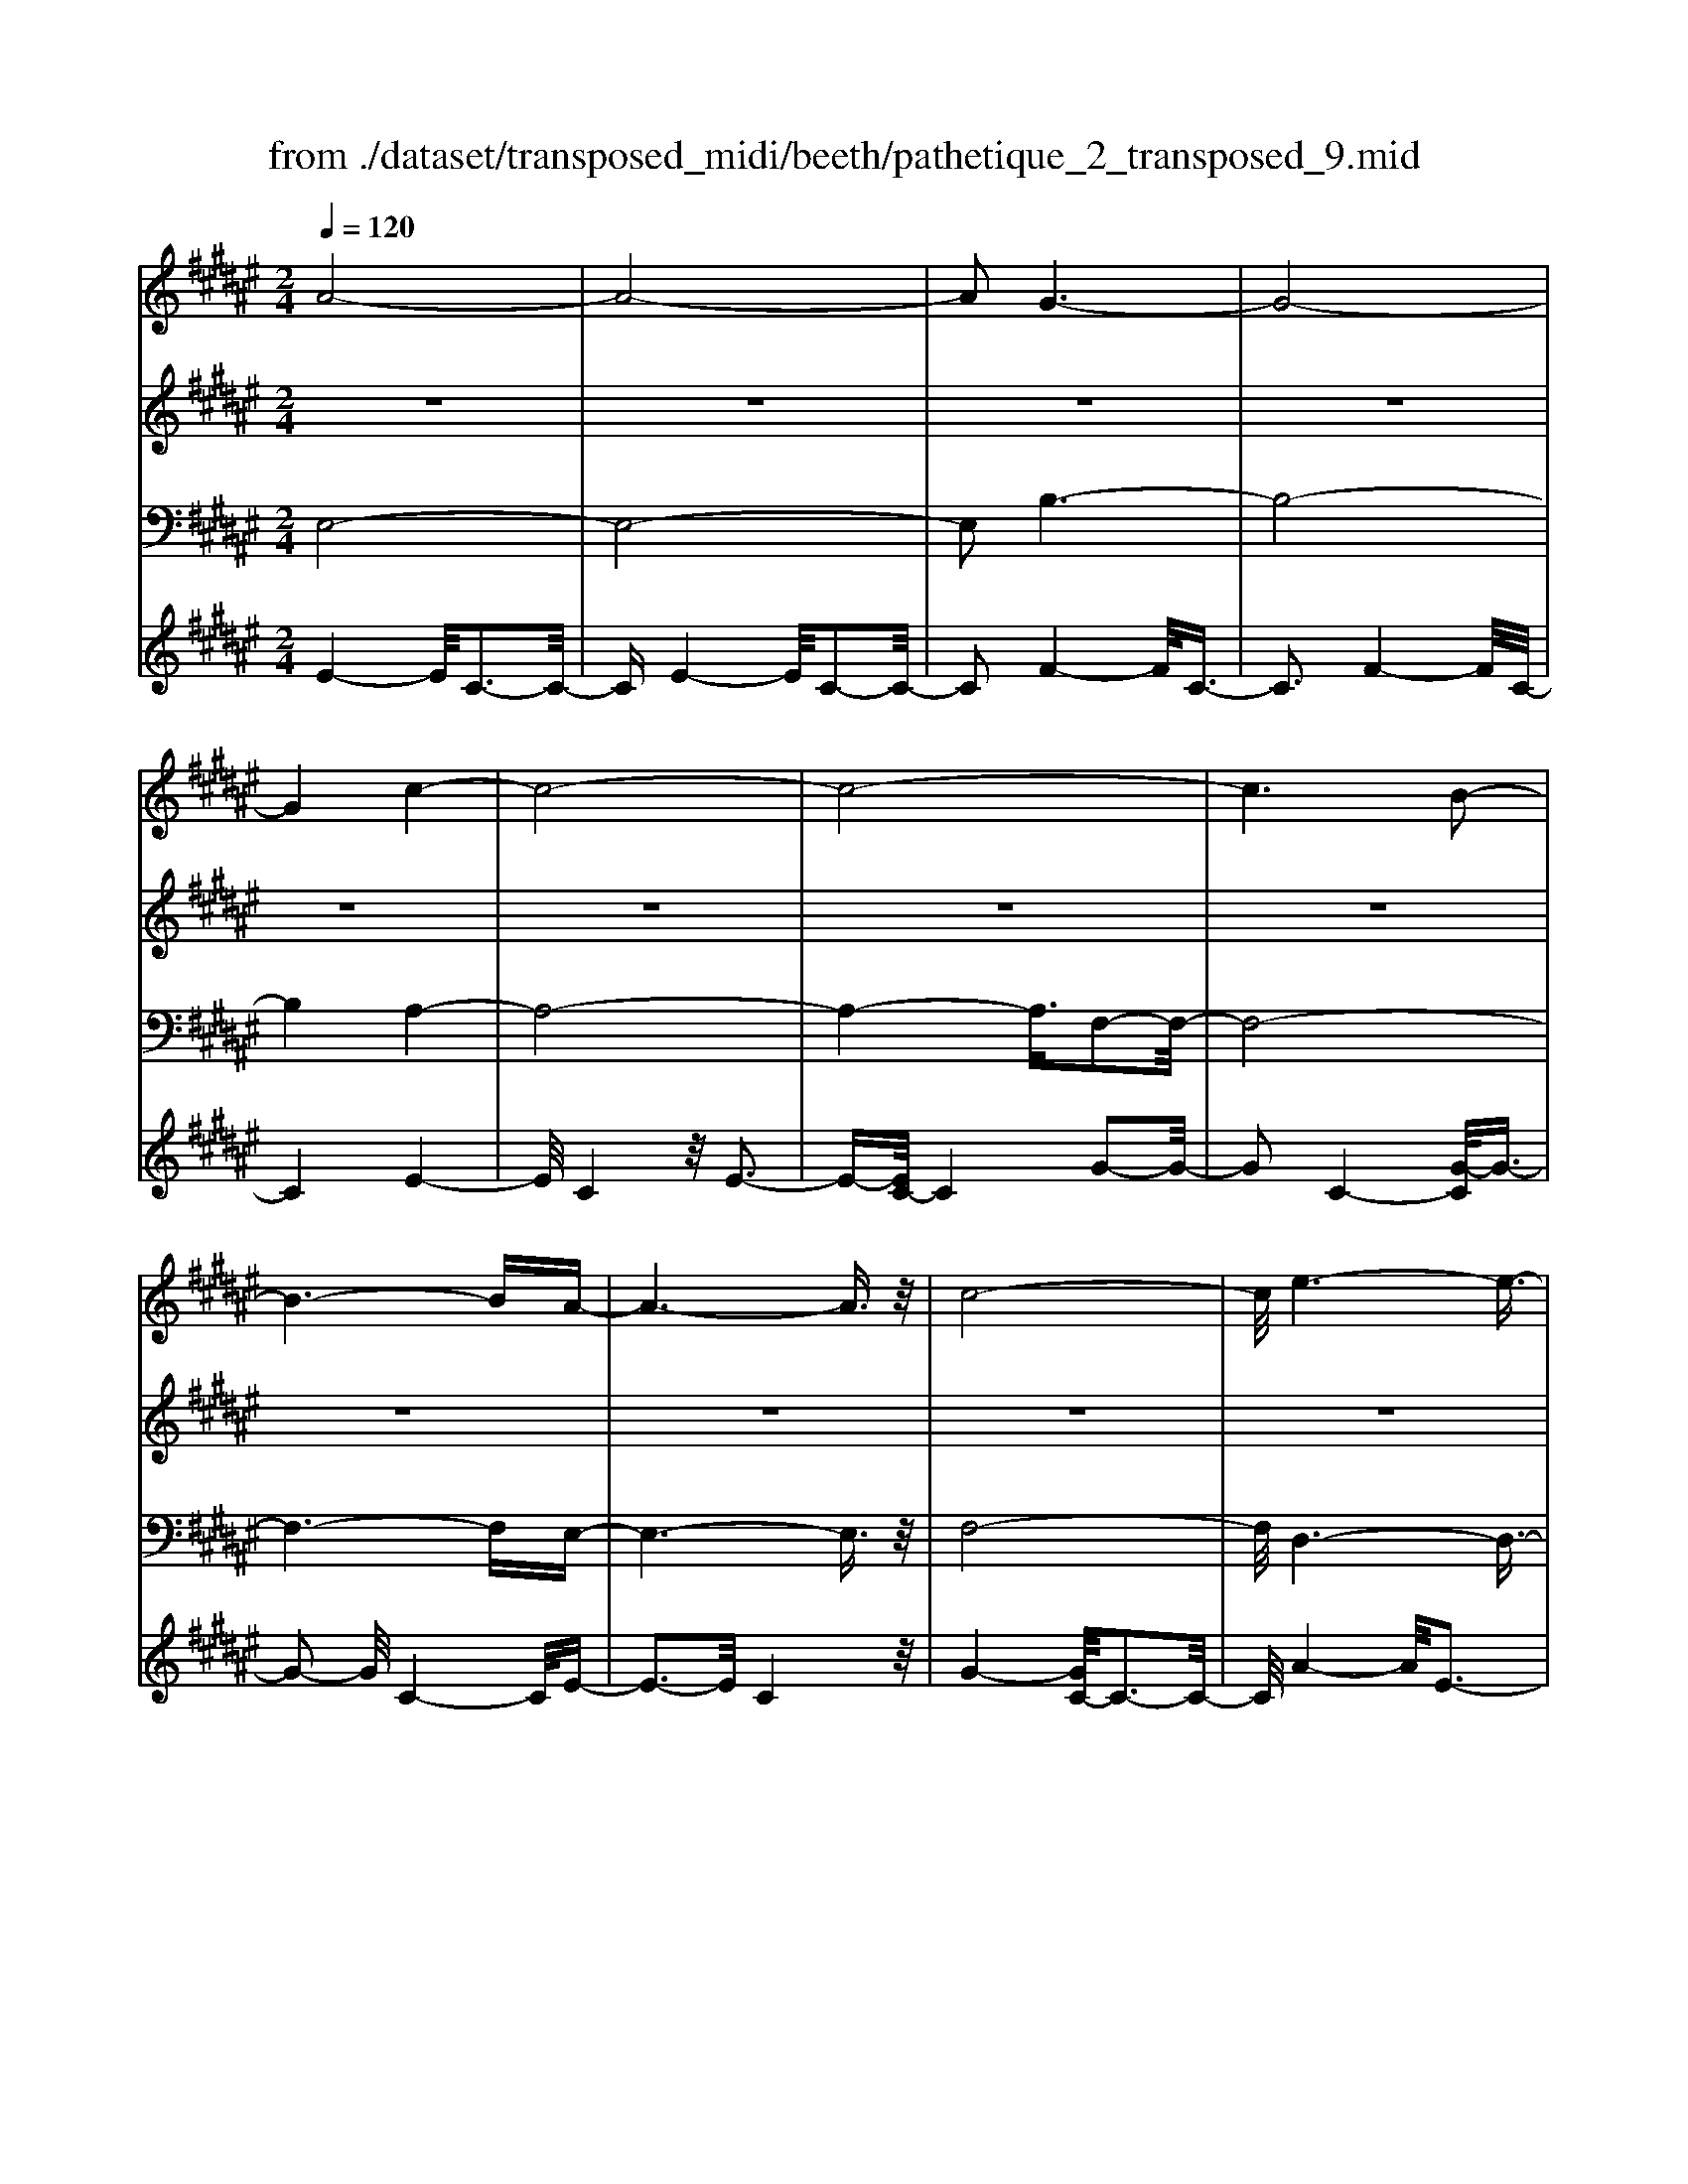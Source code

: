 X: 1
T: from ./dataset/transposed_midi/beeth/pathetique_2_transposed_9.mid
M: 2/4
L: 1/16
Q:1/4=120
K:F# % 6 sharps
V:1
%%MIDI program 1
A8-| \
A8-| \
A2 G6-| \
G8-|
G4 c4-| \
c8-| \
c8-| \
c6 B2-|
B6- BA-| \
A6- A3/2z/2| \
c8-| \
c/2e6-e3/2-|
e3/2g6-g/2-| \
g3c4-c-| \
c8-| \
c8-|
c4- c=d3-| \
=d6- d/2^d3/2-| \
d8-| \
d8|
G8-| \
G4- GA2-A/2B/2-| \
B3/2-[c-B]/2 c6-| \
c8-|
c3z/2=G4-G/2-| \
=G8-| \
=G4- GB3-| \
B8-|
B6- B/2z/2A-| \
A3-A/2G4-G/2| \
E4- E/2F3-F/2-| \
F3/2[G-F-]6[G-F-]/2|
[G-F-]8| \
[G-F-]4 [GF]/2E3-E/2-| \
E6- E/2A3/2-| \
Az/2c2-c/2 ze3|
z/2a6-a3/2-| \
a8-| \
a2- a/2g4-g3/2-| \
g8-|
g4 z/2c'3-c'/2-| \
c'8-| \
c'8-| \
c'6- c'/2b3/2-|
b6- b3/2a/2-| \
a8| \
c'8-| \
c'/2z/2e'6-e'-|
e'2 g'6-| \
g'3-[g'c'-]/2c'4-c'/2-| \
c'8-| \
c'8-|
c'4- c'z/2=d'2-d'/2-| \
=d'6- d'/2-[^d'-=d']/2^d'-| \
d'8-| \
d'8|
z/2g6-g3/2-| \
g4- g3/2a2-a/2| \
b2- [c'-b]/2c'4-c'3/2-| \
c'8-|
c'3-c'/2z/2 =g4-| \
=g8-| \
=g4- g3/2b2-b/2-| \
b8-|
b6- bz/2a/2-| \
a4 g4-| \
g/2e4-e/2f3-| \
f2 g6-|
g8-| \
g4- ge3-| \
e6- ez| \
z4 zA2a-|
a8-| \
a8-| \
a4- ae'3-| \
e'3/2f'4-[f'd'-]/2 d'2-|
d'2 z/2a'4-a'3/2-| \
a'8-| \
a'8-| \
[a'e'-]/2e'4f'3-f'/2-|
f'd'4-d'/2a2-a/2-| \
a8-| \
a8-| \
a3-a/2e'4-e'/2|
f'4- [f'd'-]/2d'3-d'/2-| \
d'/2z/2c'6-c'-| \
c'2 =c'6-| \
=c'6- c'3/2^c'/2-|
c'/2=c'z/2 ac' d'4-| \
d'3c'2-c'/2c'2-c'/2-| \
c'8-| \
c'6- c'3/2d/2-|
d8-| \
d/2-[fd-][dd]=d^dz/2e2a-| \
a=a3/2^a3/2 =c'2<a2| \
g2- g/2f'4-f'3/2-|
f'3-f'/2d'2z/2 c'2| \
=c'2 z/2a2g2z/2=g-| \
=ga2z/2^g2e2-e/2| \
d2- d/2c4-c3/2-|
c3-c/2z4z/2| \
G4- G/2F3-F/2-| \
FG4-[GF-]/2F2-F/2-| \
F3/2C4-C/2 [E-D-]2|
[E-D-]6 [ED]/2z/2[E-D-]| \
[ED]8| \
[E-D-]8| \
[ED]/2z/2[E-D-=C-]6[E-D-C-]|
[ED=C]2 [F-^C-G,-]6| \
[FCG,]3z4z| \
z8| \
z4 z/2G3-G/2-|
G3z/2c2-[c-c]/2 c2-| \
c2 =c4 z/2c3/2-| \
=c3A4-A/2A/2-| \
A4 =A4|
z/2=A4-A/2G3-| \
G3/2[G-F-]6[G-F-]/2| \
[G-F-]8| \
[G-F-]8|
[G-F-]8| \
[G-F-]8| \
[G-F-]8| \
[G-F-]8|
[G-F-]8| \
[G-F-]8| \
[G-F-]4 [GF]3/2A2-A/2-| \
A8-|
A8| \
G8-| \
G8-| \
G2 c6-|
c8-| \
c8-| \
c4 B4-| \
B4- BA3-|
A4- A3/2c2-c/2-| \
c6 z/2e3/2-| \
e6- e3/2g/2-| \
g8-|
g/2-[gc-]/2c6-c-| \
c8-| \
c8-| \
c2- c/2z/2=d4-d-|
=d4- [^d-=d]/2^d3-d/2-| \
d8-| \
d4- d3/2z/2 G2-| \
G8-|
G3A2-A/2B2-[c-B]/2| \
c8-| \
c8-| \
cz/2=G6-G/2-|
=G8-| \
=G3-[B-G]/2B4-B/2-| \
B8-| \
B4- B/2z/2A3-|
A3/2G4-G/2 E2-| \
E2- E/2F4-F[G-F-]/2| \
[G-F-]8| \
[G-F-]8|
[G-F-]2 [GF]/2E4-E3/2-| \
E4- [c-E]/2c3-c/2-| \
c3-c/2z/2 e4-| \
e2- e/2-[=a-e]/2a4-a-|
=a3/2g6-g/2| \
e6- e/2f3/2-| \
f4- fb3-| \
b3-b/2z4z/2|
z6 z3/2e/2-| \
e6 =a2-| \
=a4- a/2g3-g/2-| \
g3e4-e-|
e3/2e6-[ef-]/2| \
f4- f3/2z2z/2| \
z8| \
z2 z/2e4-e3/2-|
e/2-[=a-e]/2a6g-| \
g4- g3/2e2-e/2-| \
e4 [=e'-e-]4| \
[=e'-e-]2 [e'-e]/2e'2c'2=a3/2-|
=a/2z/2[a'-a-]6[a'-a]/2a'/2-| \
=a'3/2e'2=d'2z/2 [d''-d'-]2| \
[=d''-d'-]4 [d''-d']/2d''2b'3/2-| \
b'/2g'2z/2[=a'a]3 z2|
z3/2[c=A=G=E]3z3z/2| \
=d3z4z| \
z8| \
z8|
z2 =d6-| \
=d/2e6-e/2=e-| \
=e4- e3/2=d2-d/2-| \
=d4 c4-|
c2- c/2=g4-g3/2-| \
=gz6z| \
z4 z=d3-| \
=d3-d/2e4-e/2-|
e2 =d6-| \
=d/2c6-c/2=c-| \
=c8-| \
=c8-|
=c2- c/2c4-c3/2-| \
=cc6-c-| \
=c8-| \
=c4- c/2c3-c/2-|
=c3z/2B4-B/2-| \
B8-| \
B6- BB-| \
B6- B/2A3/2-|
A8-| \
A4- AG3-| \
G8-| \
G3-G/2c4-c/2-|
c8-| \
c8-| \
c/2B6-Bz/2| \
A6- Ac-|
c6 e2-| \
e4- eg3-| \
g4- g/2c3-c/2-| \
c8-|
c8-| \
c3/2z/2 =d6-| \
=d3/2^d6-d/2-| \
d6- d3/2-[dG-]/2|
G8-| \
G2 A2 B2 c2-| \
c8-| \
c4- c/2=G3-G/2-|
=G8-| \
=G2- G/2-[B-G]/2B4-B-| \
B8-| \
BB2-B/2A2-A/2 G2-|
G/2G2-G/2E2-E/2F2-F/2| \
[G-F-]8| \
[G-F-]6 [GF]3/2E/2-| \
E6- E3/2A/2-|
A3/2z/2 c2 z/2e2za/2-| \
a8-| \
a6 z/2g3/2-| \
g8-|
g4- g/2-[c'-g]/2c'3-| \
c'8-| \
c'8-| \
c'3/2z/2 b6-|
ba6-a| \
c'6- c'e'-| \
e'6 z/2g'3/2-| \
g'6 c'2-|
c'8-| \
c'8-| \
c'3=d'4-d'-| \
=d'2- d'/2^d'4-d'3/2-|
d'8-| \
d'g6-g-| \
g3-g/2a2b3/2-[c'-b]/2c'/2-| \
c'8-|
c'4- c'3/2=g2-g/2-| \
=g8-| \
=g4 b4-| \
b8-|
b2- [b-b]/2b2a2-a/2g-| \
gz/2g2-g/2 e2- e/2f3/2-| \
f[e-A-]6[e-A-]| \
[e-A-]2 [eA]/2z4z3/2|
z8| \
z4 z3/2c'2-c'/2-| \
c'4- c'/2=d'2-d'/2^d'-| \
d'8-|
d'3-d'/2c'3z/2b-| \
b2 a3g3| \
z/2e3f2-f/2 b2-| \
b/2g2-[gf-]/2f2e3|
ge fe2-e/2ac3/2-| \
c8| \
z8| \
z3/2[c''-c'-]6[c''-c'-]/2|
[c''c']/2[=d''-d'-]2[d''d']/2[^d''-d'-]4[d''-d'-]| \
[d''-d'-]6 [d''d']3/2[c''-c'-]/2| \
[c''-c'-]2 [c''c']/2z/2[b'b]3 [a'-a-]2| \
[a'a][g'g]3 z/2[e'e]3[f'-f-]/2|
[f'-f-]2 [f'f]/2[b'b]3[f'-f-]2[f'-f-]/2| \
[f'f]/2z/2[e'-e-]6[e'-e-]| \
[e'-e-]2 [e'e]/2z4z3/2| \
z2 z/2c'b3z/2a-|
a2 b3d'3| \
z/2c'3-[c'b-]/2 b3a-| \
a8-| \
a/2z6z3/2|
z/2az/2 [gf-]3[=gf-]3| \
[gf-]3f/2-[bf-]3[a-f-]3/2| \
[af-]2 [g-f-]3[gf]/2e2-e/2-| \
e6- ez|
z6 zA| \
G3z/2=G3^G3/2-| \
G3/2B3z/2A3-| \
[AG-]/2G3E4-E/2-|
E2- E/2z4z3/2| \
z3/2[E-C-A,-]6[E-C-A,-]/2| \
[ECA,]/2z6z[E-A,-E,-]/2|[E-A,-E,-]8|
[E-A,-E,-]8|[E-A,-E,-]8|[E-A,-E,-]8|[E-A,-E,-]8|
[EA,E,]3/2
V:2
%%MIDI program 1
z8| \
z8| \
z8| \
z8|
z8| \
z8| \
z8| \
z8|
z8| \
z8| \
z8| \
z8|
z8| \
z8| \
z8| \
z8|
z8| \
z8| \
z8| \
z8|
z8| \
z8| \
z8| \
z8|
z8| \
z8| \
z8| \
z8|
z8| \
z8| \
z8| \
z8|
z8| \
z8| \
z8| \
z8|
z/2A4-A/2c3-| \
c3/2A4-A/2 c2-| \
c2- c/2G4-G/2c-| \
c3z/2G4-G/2|
c4- c/2c3-c/2-| \
ce4c3-| \
c3/2e4-e/2 c2-| \
c2- c/2g4-[gc-]/2c-|
c3g4-g/2c/2-| \
c4 e4| \
c4- c/2g3-g/2-| \
ge4-e/2a2-a/2-|
a2 e4- e/2=c'3/2-| \
=c'3z/2f4-f/2| \
g4- [gf-]/2f3-f/2-| \
f/2g4-g/2f3-|
f-[g-f]/2g4f2-f/2-| \
f2 g4- g/2z/2f-| \
f3-f/2g4f/2-| \
f4 g4-|
g/2f4-f/2c3-| \
cf4-f/2c2-c/2-| \
c2 e4- e/2c3/2-| \
c2- c/2z/2e4-e/2c/2-|
c3z c4-| \
c/2A4c3-c/2-| \
cA4-A/2d2-d/2-| \
d2 B4 z/2d3/2-|
d3B3- B/2zB/2-| \
B3z B3-B/2z/2| \
z/2B3-B/2 zB3-| \
B/2z3/2 B4- B/2c3/2-|
c3B4-B/2z/2| \
c4- cA3-| \
A6- Az| \
z8|
z8| \
z8| \
z8| \
z8|
z8| \
z8| \
z8| \
z8|
z8| \
z8| \
z8| \
z8|
z8| \
z8| \
z8| \
z8|
z8| \
z8| \
z8| \
z8|
z8| \
z8| \
z8| \
z8|
z8| \
z8| \
z8| \
z8|
z8| \
z8| \
z8| \
z8|
z8| \
z8| \
z8| \
z8|
z8| \
z8| \
z8| \
z8|
z8| \
z8| \
z8| \
z8|
z8| \
z8| \
z8| \
z8|
z8| \
z8| \
z8| \
z8|
z8| \
z8| \
z8| \
z8|
z8| \
z8| \
z8| \
z8|
z8| \
z8| \
z8| \
z8|
z8| \
z8| \
z8| \
z8|
z8| \
z8| \
z8| \
z8|
z8| \
z8| \
z8| \
z8|
z8| \
z8| \
z8| \
z8|
z8| \
z8| \
z8| \
z8|
z8| \
z8| \
z8| \
z8|
z8| \
z8| \
z3z/2[c=A]3/2z [cA]3/2z/2| \
z/2[c=A]3/2 z/2[cA]3/2 z[cA]3/2z/2[c-A-]|
[c=A]/2z[cA]3/2z/2[cA]3/2z [cA]3/2z/2| \
[c=A]3/2z/2 [cA]3/2z[cA]3/2 z/2[cB]3/2| \
z/2[cB]3/2 z/2[cB]3/2 z[cB]3/2z/2[c-B-]| \
[cB]/2z/2[cB]3/2z/2[cB]3/2z/2[cB]3/2z/2[c-B-]|
[cB]/2z/2[cB]3/2z/2[cB]3/2z[cB]3/2z/2[c-=A-]/2| \
[c=A]z/2[cA]3/2z/2[cA]3/2z/2[cA]3/2z| \
[c=A]3/2z/2 [cA]3/2z/2 [cA]3/2z/2 [cA]3/2z/2| \
z/2[c=A]3/2 z/2[cA]3/2 z/2[cA]3/2 z/2[cA]3/2|
z[cG]3/2z/2[cG]3/2z/2[cG]3/2z/2[c-G-]| \
[cG]/2z[cG]3/2z/2[cG]3/2z/2[cGF]3/2z/2[c-G-F-]/2| \
[cGF]z/2[cGF]3/2z/2[cGF]3/2z/2[cGF]3/2z/2[c-G-F-]/2| \
[cGF]z/2[c=A]3/2z/2[cA]3/2z [cA]3/2z/2|
[c=A]3/2z/2 [cA]3/2z/2 [cA]3/2z[cA]3/2| \
z/2[c=A]3/2 z/2[cA]3/2 z/2[cA]3/2 z[c-A-]| \
[c=A]/2z/2[cA]3/2z4z3/2| \
z8|
z8| \
z8| \
z8| \
z8|
z6 z[=A-E-]| \
[=AE]/2z/2[AE]3/2z/2[AE]3/2z[AE]3/2z/2[A-E-]/2| \
[=AE]z/2[AE]3/2z [AE]3/2z/2 [AE]3/2z/2| \
[=AE]3/2z[AE]3/2 z/2[AE]3/2 z/2[AE]3/2|
z[=AE]3/2z/2[AE]3/2z/2[AE]3/2z[A-E-]/2| \
[=AE]z/2[AE]3/2z/2[AE]3/2z [AE]3/2z/2| \
[=AE]3/2z/2 [AE]3/2z[AE]3/2 z/2[AE]3/2| \
z/2[=AE]3/2 z/2[A=G]3/2 z[AG]3/2z/2[A-G-]|
[=A=G]/2z/2[AG]3/2z/2[AG]3/2z/2[AG]3/2z[A-G-]/2| \
[=A=G]z/2[AG]3/2z/2[AG]3/2z/2[AG]3/2z/2[A-G-]/2| \
[=A=G]z/2[AG]3/2z/2[AE]3/2z [AE]3/2z/2| \
[=AE]3/2z/2 [AE]3/2z[AE]3/2 z/2[AE]3/2|
z/2[=AE]3/2 z[AE]3/2z/2[AE]3/2z/2[A-E-]| \
[=AE]/2z/2[AE]3/2z[AE]3/2z/2[AE=C]3/2z/2[A-E-C-]/2| \
[=AE=C]z [AEC]3/2z/2 [AEC]3/2z/2 [AEC]3/2z/2| \
z/2[=AE=C]3/2 z/2[AEC]3/2 z/2[AEC]3/2 z[A-E-C-]|
[=AE=C]/2z/2[AEC]3/2z/2[AEC]3/2z[AEC]3/2z/2[A-E-C-]/2| \
[=AE=C]z/2[AEC]3/2z [AEC]3/2z/2 [AEC]3/2z/2| \
[=AE=C]3/2z[AEC]3/2 z/2[AEC]3/2 z/2[AEC]3/2| \
z[=AE=C]3/2z/2[AEC]3/2z/2[AEC]3/2z[A-E-C-]/2|
[=AE=C]z/2[GEB,]3/2z/2[GEB,]3/2z [GEB,]3/2z/2| \
[GEB,]3/2z[GEB,]3/2 z/2[GEB,]3/2 z/2[GFB,]3/2| \
z[GFB,]3/2z/2[GFB,]3/2z/2[GFCB,]3/2z[G-F-C-B,-]/2| \
[GFCB,]z/2[GFCB,]2z4z/2|
z8| \
z8| \
z8| \
z8|
z8| \
z8| \
z8| \
z8|
z8| \
z8| \
z8| \
z8|
z8| \
z8| \
z8| \
z8|
z8| \
z8| \
z8| \
z8|
z8| \
z8| \
z8| \
z8|
z8| \
z8| \
z8| \
z8|
z4 z3/2A2-A/2| \
c2 z/2c2z/2A2-[c-A]/2c/2-| \
cz/2c2z/2 G2- G/2c3/2-| \
c/2z/2c3/2zG2-[c-G]/2 c3/2z/2|
c2 z/2c2-c/2e2z/2e/2-| \
ez/2c2-c/2 e2 z/2e3/2-| \
e/2c2-c/2g3/2zg3/2z/2c/2-| \
c2 g2 z/2g2z/2c-|
c3/2e2e3/2z c2-| \
c/2g3/2 z/2g2z/2e2-e/2a/2-| \
a3/2z/2 a2 z/2e2-e/2=c'-| \
=c'z/2c'2z/2 f2- f/2g3/2-|
g/2z/2g2f2-f/2g3/2z| \
g3/2z/2 f2- f/2g3/2 zg-| \
gf2-f/2g2z/2 g2| \
z/2f2-f/2g2z/2g3/2z/2f/2-|
f2 g2 z/2g2z/2f-| \
f3/2c2z/2 c3/2z/2 f2-| \
f/2c2z/2c2z/2e2-e/2| \
c2 c3/2ze2-e/2c-|
cz/2c2z/2 c2- c/2A3/2-| \
A/2A3/2 zc2-c/2A2A/2-| \
A3/2z/2 d2- d/2B2z/2B-| \
B/2zd2-[dB-]/2 B3/2z/2 B2|
z/2f2-f/2B2z/2B2z/2| \
B2 z/2B2z/2B2
V:3
%%clef bass
%%MIDI program 1
E,8-| \
E,8-| \
E,2 B,6-| \
B,8-|
B,4 A,4-| \
A,8-| \
A,4- A,3/2F,2-F,/2-| \
F,8-|
F,6- F,E,-| \
E,6- E,3/2z/2| \
F,8-| \
F,/2D,6-D,3/2-|
D,3/2D6-D/2-| \
D3C4-C-| \
C8-| \
C4- C/2C,3-C,/2-|
C,8-| \
C,6- C,/2B,,3/2-| \
B,,8-| \
B,,8|
B,8-| \
B,8-| \
B,3/2z/2 A,6-| \
A,8-|
A,3-A,/2D,4-D,/2-| \
D,8-| \
D,4- D,z/2G,,2-G,,/2-| \
G,,8-|
G,,6- G,,C,-| \
C,8-| \
C,8-| \
C,3/2E,,6-E,,/2-|
E,,2- E,,/2-[E,-E,,]/2E,4-E,-| \
E,4 z/2[A,-E,,-]2[A,E,,-]/2E,,/2-[C-E,,-]/2| \
[CE,,-]2 E,,-[E-E,,-]2[EE,,-]/2E,,z3/2| \
z8|
z/2E,6-E,3/2-| \
E,8-| \
E,2- E,/2B,4-B,3/2-| \
B,8-|
B,4 z/2A,3-A,/2-| \
A,8-| \
A,6 F,2-| \
F,8-|
F,6- F,3/2E,/2-| \
E,8| \
F,8-| \
F,/2z/2D,6-D,-|
D,2 D,6-| \
D,3-D,/2z4z/2| \
z8| \
z8|
z8| \
z8| \
z8| \
z8|
z8| \
z8| \
z8| \
z8|
z4 D,4-| \
D,8-| \
D,4- D,3/2G,2-G,/2-| \
G,8-|
G,6- G,z/2C,/2-| \
C,8-| \
C,8-| \
C,3/2-[E,-C,]/2 E,6-|
E,8-| \
E,4- E,/2-[E-E,-]3[E-E,-]/2| \
[E-E,-]6 [EE,]/2z3/2| \
z8|
z8| \
z8| \
z8| \
z8|
z8| \
z8| \
z8| \
z8|
z8| \
z8| \
z8| \
z8|
z8| \
z8| \
z8| \
z8|
z8| \
z8| \
z8| \
z8|
z8| \
z8| \
z8| \
z8|
z8| \
z8| \
z8| \
z2 [F-C-]6|
[FC]3z4z| \
z8| \
z8| \
z6 [C-G,,-]2|
[C-G,,-]2 [CG,,-]/2[=C-G,,-]3[CG,,-]/2 G,,-[C-G,,-]| \
[=C-G,,-]3[CG,,-]/2[A,-G,,-]3[A,G,,-]/2G,,-| \
[A,-G,,-]4 [A,G,,-]/2[=A,-G,,-]3[A,G,,-]/2| \
G,,-[=A,-G,,-]4[A,G,,-]/2[G,-G,,-]2[G,-G,,-]/2|
[G,G,,]2 C,6-| \
C,3z4z/2G,/2-| \
G,4 F,4-| \
F,/2G,4-G,/2F,3-|
F,-[F,C,-]/2C,4z/2 [E-D-G,,-]2| \
[E-D-G,,-]8| \
[E-D-G,,-]6 [E-D-G,,-]3/2[E-ED-DG,-G,,]/2| \
[E-D-G,-]8|
[E-D-G,-]8| \
[EDG,]3/2[D-C,-]4[DC,-]/2 [=D-C,-]2| \
[=DC,-]3/2C,-[D-C,-]4[DC,-]/2[C-C,-]| \
[C-C,-]2 [CC,-]/2C,3/2- [C-C,-]4|
[CC,-]/2[=C-^C,-]3[=C^C,-]/2 C,-[=C-^C,-]3| \
[=C^C,-]3/2[C-C,-]3[CC,-]/2C,3/2-[C-C,-]3/2| \
[CC,-]3[=D-C,-]3 [DC,-]/2C,-[D-C,-]/2| \
[=DC,-]4 [C-C,-]3[CC,-]/2C,/2-|
C,/2-[C-C,-]4[CC,-][=C-^C,-]2[=C-^C,-]/2| \
[=C^C,-]C,3/2-[=C-^C,-]4[=C^C,-][B,-C,-]/2| \
[B,-C,-]4 [B,C,]3/2z/2 [E,-E,,-]2| \
[E,-E,,-]8|
[E,-E,,-]8| \
[E,E,,]/2B,6-B,3/2-| \
B,8-| \
B,2- B,/2A,4-A,3/2-|
A,8-| \
A,4 F,4-| \
F,8-| \
F,4- F,3/2E,2-E,/2-|
E,6 F,2-| \
F,6- F,/2z/2D,-| \
D,8| \
D8-|
D-[DC-]/2C6-C/2-| \
C8-| \
C2- C/2C,4-C,3/2-| \
C,8-|
C,4- C,/2B,,3-B,,/2-| \
B,,8-| \
B,,6 z/2B,3/2-| \
B,8-|
B,8| \
A,8-| \
A,8-| \
A,3/2D,6-D,/2-|
D,8-| \
D,3-D,/2G,,4-G,,/2-| \
G,,8-| \
G,,4- G,,C,3-|
C,8-| \
C,6- C,3/2E,,/2-| \
E,,8-| \
E,,E,6-E,-|
E,2- E,/2E,,4-E,,3/2-| \
E,,4- E,,/2z3z/2| \
z4 [E-E,-]4| \
[E-E,-]8|
[EE,]3/2z6z/2| \
z6 z/2G3/2-| \
G6- GG-| \
Gz/2=G2^G3/2z/2G3/2z/2E/2-|
Ez/2F3/2z/2D3/2z/2C3/2z/2[E-E,-]/2| \
[E-E,-]8| \
[E-E,-]4 [EE,]/2z3z/2| \
z8|
z3/2C6-C/2-| \
C2 C2 =C2 ^C3/2z/2| \
=D3/2z/2 C3/2z/2 B,3/2z/2 =A,3/2z/2| \
G,3/2z[E-E,-]4[E-E,-]3/2|
[E-E,-]6 [EE,]3/2z/2| \
z8| \
z8| \
z8|
z8| \
z8| \
z8| \
z8|
z8| \
z8| \
z8| \
z8|
z3/2[=D-D,-]6[D-D,-]/2| \
[=D-D,-]6 [DD,]/2z3/2| \
z8| \
z3z/2=E4-E/2-|
=E4 E2 D2| \
=E3/2zE3/2 z/2=D3/2 z/2C3/2| \
z/2B,3/2 z/2=A,3/2 z/2=D3-D/2-| \
=D8-|
=D3/2z6z/2| \
z8| \
zD,, zE,, z=A,, z3/2=C,/2-| \
=C,/2zD,z3/2 E,4-|
E,2- E,/2z4z3/2| \
z3D,, zE,, z3/2=A,,/2-| \
=A,,/2z=C,z3/2 D,z E,2-| \
E,4- E,/2z3z/2|
z4 z=D, z3/2E,/2-| \
E,/2zG,3-G,/2z3| \
z2 z/2C,zF,zG,3/2-| \
G,2 z4 [E,-E,,-]2|
[E,-E,,-]8| \
[E,-E,,-]4 [E,E,,]/2B,3-B,/2-| \
B,8-| \
B,3A,4-A,-|
A,8-| \
A,z/2F,6-F,/2-| \
F,6- F,3/2E,/2-| \
E,6- E,/2F,3/2-|
F,4- F,3/2D,2-D,/2-| \
D,4- D,/2D3-D/2-| \
D4 z/2C3-C/2-| \
C8-|
C2- C/2C,4-C,3/2-| \
C,8-| \
C,B,,6-B,,-| \
B,,6- B,,3/2B,/2-|
B,8-| \
B,4- B,3/2-[B,A,-]/2 A,2-| \
A,8-| \
A,4 D,4-|
D,8-| \
D,2- D,/2G,,4-G,,3/2-| \
G,,8-| \
G,,/2-[C,-G,,]/2C,6-C,-|
C,6- C,3/2E,,/2-| \
E,,6- E,,E,-| \
E,6- E,[A,-E,,-]| \
[A,E,,-]E,,/2-[CE,,-]2E,,/2- [EE,,-]2 E,,z|
z6 zE,-| \
E,8-| \
E,4- E,3/2B,2-B,/2-| \
B,8-|
B,4 A,4-| \
A,8-| \
A,2 z/2F,4-F,3/2-| \
F,8-|
F,/2E,6-E,F,/2-| \
F,6- F,/2D,3/2-| \
D,4- D,3/2D,2-D,/2-| \
D,4- D,z/2C,zF,/2-|
F,/2z3/2 G,z3/2Cz3/2F| \
zG z3/2c4-c/2-| \
c8-| \
c2 B,,z3/2F,z3/2G,|
zB, z3/2Fz3/2 Gz| \
z/2B6-B3/2-| \
B6- B/2-[BA-]/2A-| \
A8-|
A4- AD3-| \
D8-| \
D3-D/2G,4-G,/2-| \
G,8-|
G,2 z6| \
z8| \
z8| \
z8|
z8| \
z8| \
z8| \
z8|
z8| \
z8| \
z8| \
z8|
z8| \
z8| \
z8| \
z8|
z8| \
z8| \
z8| \
z8|
z8| \
z8| \
z8| \
z3[f-c-]4[f-c-]|
[f-c-]8| \
[f-c-]6 [fc]/2[e-E-]3/2| \
[eE]8| \
z8|
z3/2[B-C-]6[B-C-]/2| \
[B-C-]8| \
[B-C-]4 [BC][A-E-]3| \
[A-E-]6 [AE]/2z3/2|
z6 z3/2[F-B,-C,-]/2| \
[F-B,-C,-]8| \
[F-B,-C,-]8| \
[FB,C,]3[A,-E,-]4[A,-E,-]|
[A,E,]2 z6| \
zE,,6-E,,| \
z6 zE,,-|E,,8-|
E,,8-|E,,8-|E,,8-|E,,8-|
E,,
V:4
%%clef treble
%%MIDI program 1
E4- E/2C3-C/2-| \
CE4-E/2C2-C/2-| \
C2 F4- F/2C3/2-| \
C3F4-F/2C/2-|
C4 E4-| \
E/2C4z/2E3-| \
E-[EC-]/2C4G2-G/2-| \
G2 C4- [G-C]/2G3/2-|
G2- G/2C4-C/2E-| \
E3-E/2C4z/2| \
G4- [GC-]/2C3-C/2-| \
C/2A4-A/2E3-|
E3/2=c4-c/2 E2-| \
E2- E/2z/2F4-F/2G/2-| \
G4 F4-| \
[G-F]/2G4F3-F/2-|
F/2-[G-F]/2G4F3-| \
F3/2G4-G/2 z/2F3/2-| \
F3G4F-| \
F3-F/2G4-G/2|
F4- F/2C3-C/2-| \
C/2z/2F4-[FC-]/2C2-C/2-| \
C3/2z/2 E4- E/2C3/2-| \
C2- C/2E4-E/2C-|
C3-C/2C4-C/2| \
A,4 z/2C3-C/2-| \
C/2-[CA,-]/2A,4z/2D2-D/2-| \
D2 B,4 D2-|
D2- D/2B,4z/2B,-| \
B,3z/2B,4z/2| \
B,4 z/2B,3-B,/2-| \
B,z/2B,4-B,/2 C2-|
C2- C/2z/2B,4-B,/2C/2-| \
C4- C/2z3z/2| \
z8| \
z8|
z/2E4-E/2C3-| \
C3/2E4-E/2 C2-| \
C2- C/2F4-F/2C-| \
C3z/2F4-F/2|
C4- C/2E3-E/2-| \
EC4E3-| \
E3/2C4-C/2 F2-| \
F2- F/2C4-[F-C]/2F-|
F3C4-C/2E/2-| \
E4 C4| \
F4- F/2C3-C/2-| \
CD4-D/2E,2-E,/2-|
E,2 D4- D/2E,3/2-| \
E,3z/2C,4-C,/2| \
F,4- [G,-F,]/2G,3-G,/2-| \
G,/2C4-C/2F3-|
F-[G-F]/2G4F2-F/2-| \
F2 G4- G/2z/2B,,-| \
B,,3-B,,/2F,4G,/2-| \
G,4 B,4-|
B,/2F4-F/2G3-| \
GF4-F/2B,2-B,/2-| \
B,2 A,4- A,/2-[C-A,-]3/2| \
[C-A,-]2 [CA,]/2z/2A,4-A,/2-[C-A,-]/2|
[CA,]4 A,4-| \
A,/2D4A,3-A,/2-| \
A,D4-D/2B,2-B,/2-| \
B,2 D4 z/2B,3/2-|
B,3D4-D/2G,/2-| \
G,4 C4-| \
C/2G,4-G,/2C3-| \
C2 z4 z/2C3/2-|
C3F4-F/2z/2| \
C4- Cz3| \
z8| \
z8|
z4 A4| \
A4 z/2A3-A/2-| \
A/2A4z/2A3-| \
Az/2A4z/2 A2-|
A2 z/2[AF=D]4z/2[A-F-D-]| \
[AF=D]3z/2[AFD]4[A-F-D-]/2| \
[A-F-=D-]3[AFD]/2z/2 [AE^D]4| \
z/2[AED]4z/2[A-E-D-]3|
[AED][AED]4z [=d-G-F-]2| \
[=dGF]2 z/2[dGF]4z/2[d-G-F-]| \
[=dGF]3[dGF]4z/2[^d-A-E-]/2| \
[d-A-E-]3[dAE]/2z/2 [dAE]4|
z/2[dAE]4[d-A-E-]3[d-A-E-]/2| \
[dAE]/2z[edG]4z/2 [e-d-G-]2| \
[edG]2 z/2[edG]4z/2[e-d-G-]| \
[edG]3z/2[ed=A]4z/2|
[e-d-=A-]4 [edA]/2z/2[e-=c-A-]3| \
[e=c=A]z/2[e-c-A-]4[ecA]/2 z/2[f-^c-^A-]3/2| \
[f-c-A-]2 [fcA]/2z/2[fcA]4z/2[f-c-A-]/2| \
[f-c-A-]3[fcA]/2z/2 [fcA]4|
z/2[cE]4z/2[c-E-]3| \
[cE]z/2[cE]4z/2 [c-E-]2| \
[cE]3/2z6z/2| \
z3z/2[fcG]4z/2|
[fcG]4 z/2[f-c-G-]3[f-c-G-]/2| \
[fcG]/2z4z[E-=C-G,-]2[E-C-G,-]/2| \
[E=CG,]3/2z/2 [ECG,]4 z/2[E-C-G,-]3/2| \
[E-=C-G,-]2 [ECG,]/2z4z3/2|
z8| \
z8| \
z8| \
z8|
z8| \
z8| \
z8| \
z8|
z8| \
z8| \
z8| \
z8|
z8| \
z8| \
z8| \
z8|
z8| \
z8| \
z8| \
z8|
z8| \
z8| \
z8| \
z8|
z8| \
z8| \
z6 z/2E3/2-| \
E3C4-C/2E/2-|
E4 C4-| \
C/2z/2F4-F/2C2-C/2-| \
C2 F4- F/2C3/2-| \
C3E4-E/2C/2-|
C3-C/2E4-E/2| \
C4- C/2G3-G/2-| \
GC4-[G-C]/2G2-G/2-| \
G3/2C4-C/2 E2-|
E2- E/2C4G3/2-| \
G3C4-C/2A/2-| \
A4 E4-| \
E/2=c4-c/2E3-|
E3/2z/2 F4- F/2G3/2-| \
G2- G/2-[GF-]/2F4G-| \
G3-G/2F4-[G-F]/2| \
G4 F4-|
F/2G4-G/2z/2F2-F/2-| \
F2 G4 F2-| \
F2- F/2G4-G/2F-| \
F3-F/2C4F/2-|
F4 C4-| \
C/2E4-E/2C3-| \
Cz/2E4-E/2 C2-| \
C2- C/2C4-C/2A,-|
A,3C4-C/2A,/2-| \
A,4 D4-| \
D/2B,4z/2D3-| \
D3/2B,3-B,/2z B,2-|
B,3/2zB,3-B,/2 zB,-| \
B,2- B,/2zB,3-B,/2z| \
z/2B,4-B,/2C3-| \
C3/2B,4-B,/2 z/2C3/2-|
C3-C/2z4z/2| \
z8| \
z8| \
z8|
z8| \
z8| \
z8| \
z8|
z8| \
z8| \
z8| \
z8|
z8| \
z8| \
z8| \
z8|
z8| \
z8| \
z4 z[=EC=A,=G,]3/2z/2[E-C-A,-G,-]| \
[=EC=A,=G,]/2z/2[ECA,G,]3/2z/2[ECA,G,]3/2z[ECA,G,]3/2z/2[E-C-A,-G,-]/2|
[=EC=A,=G,]z/2[^E=DA,E,]3/2z/2[EDA,E,]3/2z [EDA,E,]3/2z/2| \
[E=D=A,E,]3/2z/2 [EDA,E,]3/2z[EDA,E,]3/2 z/2[G=EDB,]3/2| \
z/2[G=E=DB,]3/2 z/2[GEDB,]3/2 z/2[GEDB,]3/2 z[G-E-D-B,-]| \
[G=E=DB,]/2z/2[GEDB,]3/2z/2[=A^EDA,]3/2z[AEDA,]3/2z/2[A-E-D-A,-]/2|
[=AE=DA,]z/2[A,A,,]3/2z [A,A,,]3/2z/2 [A,A,,]3/2z/2| \
[=D-D,-]6 [DD,]/2z3/2| \
z8| \
z8|
z8| \
z8| \
z8| \
z8|
z8| \
z8| \
z8| \
z8|
z8| \
z8| \
z8| \
z8|
z8| \
z8| \
z8| \
z8|
z8| \
z8| \
z8| \
z6 z/2A,3/2-|
A,C2z/2C2z/2 E2-| \
[EC-]/2C3/2 z/2C2z/2F2-F/2C/2-| \
C3/2z/2 C3/2zF2-[FC-]/2C-| \
C/2z/2C2z/2E2-E/2 C2|
z/2C3/2 z/2E2-E/2C2z/2C/2-| \
C3/2z/2 G2- [GC-]/2CzC3/2| \
zG2-[GC-]/2C3/2z/2C2z/2| \
E2- E/2C2z/2C3/2z/2G-|
G3/2C2z/2 C2 A2-| \
A/2E2z/2E2z/2=c2-c/2| \
E2 z/2E2z/2F2-F/2G/2-| \
G3/2z/2 G2 z/2F2-[G-F]/2G|
zG3/2z/2F2-F/2G2z/2| \
G2 z/2F2-F/2G2z/2G/2-| \
G3/2z/2 F2- F/2G2G3/2| \
zF2-F/2G2z/2 G2|
z/2F2-[FC-]/2C3/2z/2C3/2zF/2-| \
F3/2-[FC-]/2 C3/2z/2 C2 z/2E3/2-| \
EC2z/2C3/2z/2E2-E/2| \
C2 z/2C2z/2C2-C/2A,/2-|
A,3/2z/2 A,3/2z/2 C2- C/2A,3/2-| \
A,/2z/2A,2z/2D2-D/2 B,2| \
B,3/2zD2-D/2B,2z/2B,/2-| \
B,3/2z/2 F2- F/2B,2B,3/2-|
B,/2z/2B,2z/2B,2z/2 B,2| \
z/2B,2-B,/2C2z/2C2z/2| \
B,2- B,/2C2zC2z/2| \
z8|
z8| \
z/2E2-E/2C2C2z/2E/2-| \
E2 C2 z/2C2z/2F-| \
F3/2C2z/2 C3/2z/2 F2-|
F/2C2z/2C2z/2E2-E/2| \
C2 z/2C3/2 z/2E2-E/2C-| \
Cz/2C2F2-F/2 C3/2z/2| \
z/2C3/2 z/2F2-F/2C2z/2C/2-|
C3/2z/2 E2- E/2C2C3/2| \
zF2-F/2C3/2z/2C2z/2| \
D2- D/2E,2z/2E,2z/2D/2-| \
D2 E,2 z/2E,2z3/2|
z8| \
z8| \
z8| \
z8|
z8| \
z8| \
z8| \
z8|
z8| \
z8| \
z8| \
z8|
z3[G,-C,-]2[G,C,-]/2[CC,-]2C,/2-| \
[CC,]2 z/2C,2-C,/2-[CC,-]2C,/2-[C-C,-]/2| \
[CC,-]3/2C,/2 E,3C2-C/2z/2| \
z/2C2-C/2z/2C2-C/2 z/2C3/2-|
Cz/2C2-C/2 zC3| \
C3C3 z/2C3/2-| \
C3/2C3C3z/2| \
[CB,C,]3[CB,C,]3 [C-B,-C,-]2|
[CB,C,]z/2[CB,C,]3[CB,C,]3[C-B,-C,-]/2| \
[C-B,-C,-]2 [CB,C,]/2z/2[CB,C,]3 [C-B,-C,-]2| \
[CB,C,][CB,C,]3 z/2[CB,C,]3[C-B,-C,-]/2| \
[C-B,-C,-]2 [CB,C,]/2[CB,C,]3[C-A,-E,-]2[C-A,-E,-]/2|
[CA,E,]/2z/2C3 C3z/2C/2-| \
C2- C/2C3C2-C/2-| \
C/2C3z/2 C3C-| \
C2 C3z/2C2-C/2-|
C/2C3[CB,C,]3z/2[C-B,-C,-]| \
[CB,C,]2 [CB,C,]3[CB,C,]3| \
z/2[CB,C,]3[CB,C,]3[C-B,-C,-]3/2| \
[CB,C,]3/2[CB,C,]3z/2[CB,C,]3|
[CB,C,]3[CB,C,]3 z/2[C-B,-C,-]3/2| \
[CB,C,]3/2[C-A,-E,-]6[C-A,-E,-]/2|[CA,E,]3
